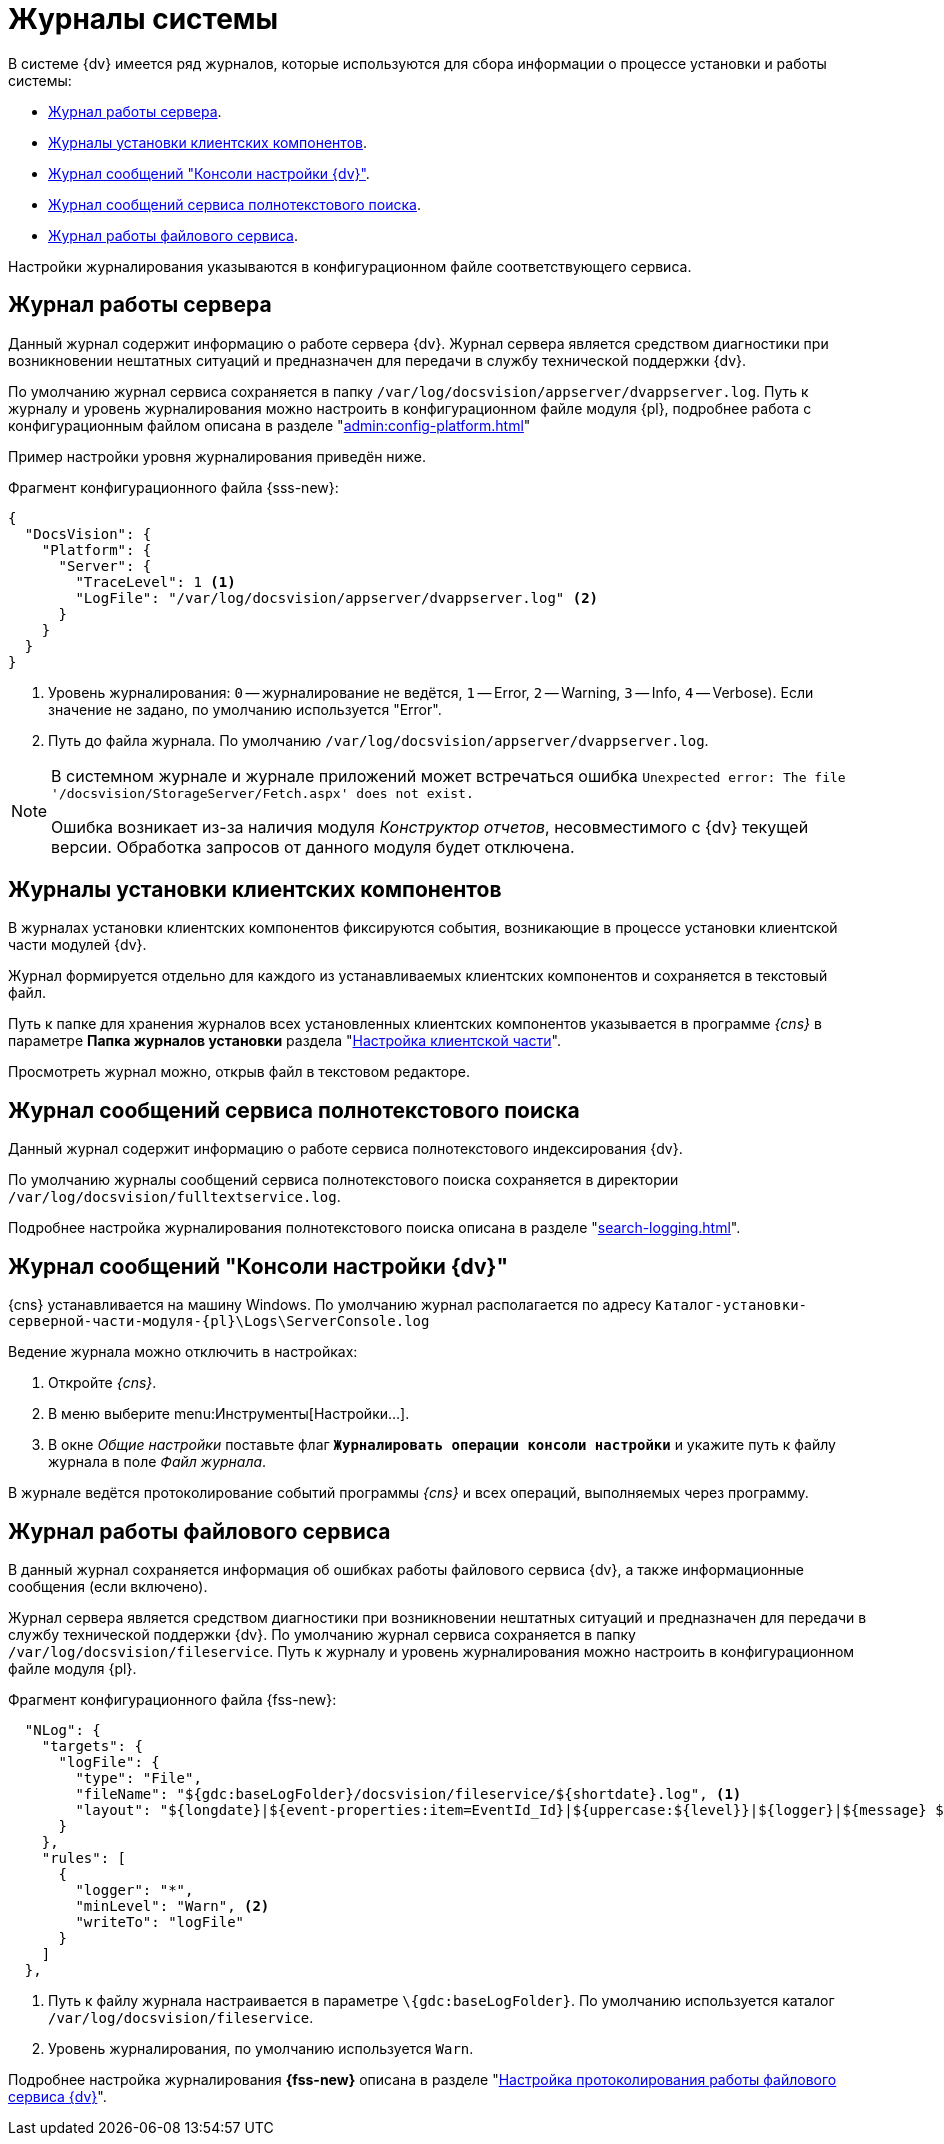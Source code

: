 = Журналы системы

В системе {dv} имеется ряд журналов, которые используются для сбора информации о процессе установки и работы системы:

* <<server,Журнал работы сервера>>.
* <<client,Журналы установки клиентских компонентов>>.
* <<console,Журнал сообщений "Консоли настройки {dv}">>.
* <<search,Журнал сообщений сервиса полнотекстового поиска>>.
* <<file,Журнал работы файлового сервиса>>.

// Если любой из файлов журнала не получается сохранить по указанному в настройках пути, он будет сохранён в папке `%localappdata%\Docsvision\Logs`. Путь к папке может отличаться в зависимости от пользователя, под которым запущены службы или серверная консоль.

Настройки журналирования указываются в конфигурационном файле соответствующего сервиса.

[#server]
== Журнал работы сервера

Данный журнал содержит информацию о работе сервера {dv}. Журнал сервера является средством диагностики при возникновении нештатных ситуаций и предназначен для передачи в службу технической поддержки {dv}.

По умолчанию журнал сервиса сохраняется в папку `/var/log/docsvision/appserver/dvappserver.log`. Путь к журналу и уровень журналирования можно настроить в конфигурационном файле модуля {pl}, подробнее работа с конфигурационным файлом описана в разделе "xref:admin:config-platform.adoc[]"

Пример настройки уровня журналирования приведён ниже.

.Фрагмент конфигурационного файла {sss-new}:
[source,json]
----
{
  "DocsVision": {
    "Platform": {
      "Server": {
        "TraceLevel": 1 <.>
        "LogFile": "/var/log/docsvision/appserver/dvappserver.log" <.>
      }
    }
  }
}
----
<.> Уровень журналирования: `0` -- журналирование не ведётся, `1` -- Error, `2` -- Warning, `3` -- Info, `4` -- Verbose). Если значение не задано, по умолчанию используется "Error".
<.> Путь до файла журнала. По умолчанию `/var/log/docsvision/appserver/dvappserver.log`.

[NOTE]
====
В системном журнале и журнале приложений может встречаться ошибка `Unexpected error: The file '/docsvision/StorageServer/Fetch.aspx' does not exist.`

Ошибка возникает из-за наличия модуля _Конструктор отчетов_, несовместимого с {dv} текущей версии. Обработка запросов от данного модуля будет отключена.
====

[#client]
== Журналы установки клиентских компонентов

В журналах установки клиентских компонентов фиксируются события, возникающие в процессе установки клиентской части модулей {dv}.

Журнал формируется отдельно для каждого из устанавливаемых клиентских компонентов и сохраняется в текстовый файл.

Путь к папке для хранения журналов всех установленных клиентских компонентов указывается в программе _{cns}_ в параметре *Папка журналов установки* раздела "xref:config-client.adoc[Настройка клиентской части]".

Просмотреть журнал можно, открыв файл в текстовом редакторе.

[#search]
== Журнал сообщений сервиса полнотекстового поиска

Данный журнал содержит информацию о работе сервиса полнотекстового индексирования {dv}.

По умолчанию журналы сообщений сервиса полнотекстового поиска сохраняется в директории `/var/log/docsvision/fulltextservice.log`.

Подробнее настройка журналирования полнотекстового поиска описана в разделе "xref:search-logging.adoc[]".

[#console]
== Журнал сообщений "Консоли настройки {dv}"

{cns} устанавливается на машину Windows. По умолчанию журнал располагается по адресу `Каталог-установки-серверной-части-модуля-{pl}\Logs\ServerConsole.log`

.Ведение журнала можно отключить в настройках:
. Откройте _{cns}_.
. В меню выберите menu:Инструменты[Настройки...].
. В окне _Общие настройки_ поставьте флаг `*Журналировать операции консоли настройки*` и укажите путь к файлу журнала в поле _Файл журнала_.

В журнале ведётся протоколирование событий программы _{cns}_ и всех операций, выполняемых через программу.

[#file]
== Журнал работы файлового сервиса

В данный журнал сохраняется информация об ошибках работы файлового сервиса {dv}, а также информационные сообщения (если включено).

Журнал сервера является средством диагностики при возникновении нештатных ситуаций и предназначен для передачи в службу технической поддержки {dv}. По умолчанию журнал сервиса сохраняется в папку `/var/log/docsvision/fileservice`. Путь к журналу и уровень журналирования можно настроить в конфигурационном файле модуля {pl}.

.Фрагмент конфигурационного файла {fss-new}:
[source,json]
----
  "NLog": {
    "targets": {
      "logFile": {
        "type": "File",
        "fileName": "${gdc:baseLogFolder}/docsvision/fileservice/${shortdate}.log", <.>
        "layout": "${longdate}|${event-properties:item=EventId_Id}|${uppercase:${level}}|${logger}|${message} ${exception:format=tostring}"
      }
    },
    "rules": [
      {
        "logger": "*",
        "minLevel": "Warn", <.>
        "writeTo": "logFile"
      }
    ]
  },
----
<.> Путь к файлу журнала настраивается в параметре `\{gdc:baseLogFolder}`. По умолчанию используется каталог `/var/log/docsvision/fileservice`.
<.> Уровень журналирования, по умолчанию используется `Warn`.

Подробнее настройка журналирования *{fss-new}* описана в разделе "xref:file-service-logging.adoc[Настройка протоколирования работы файлового сервиса {dv}]".
